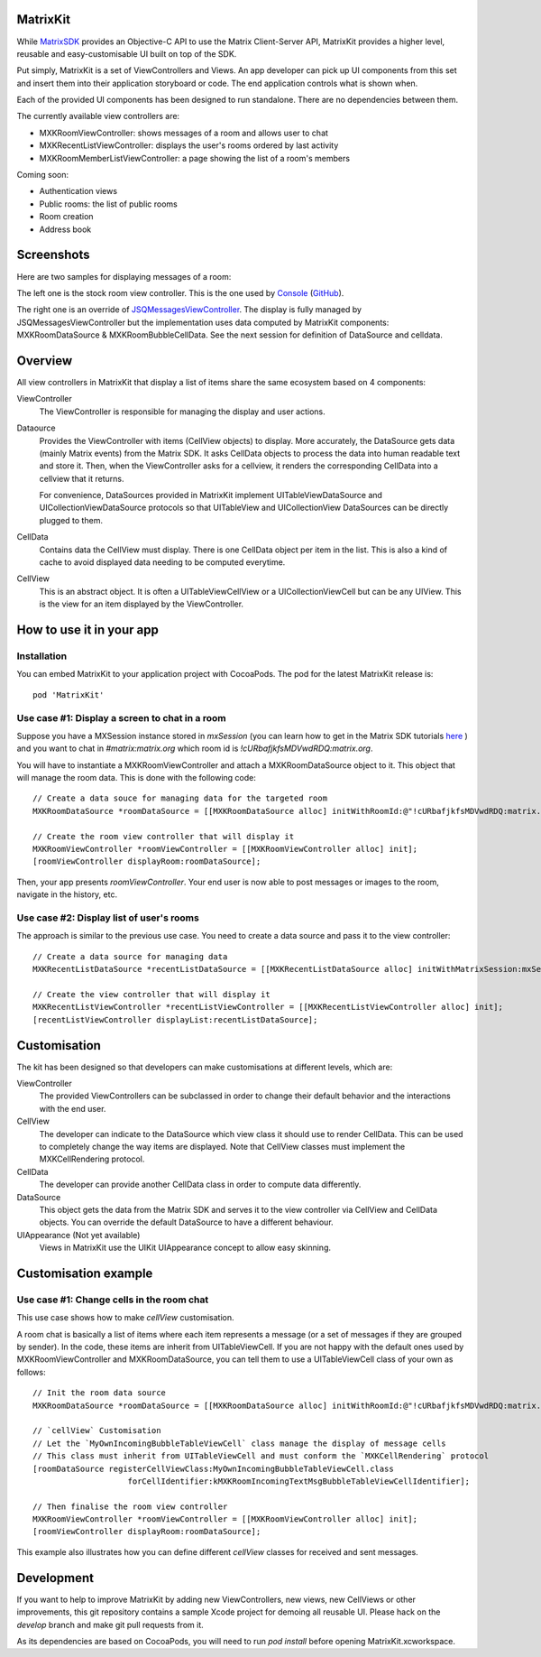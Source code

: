 MatrixKit
=========

While `MatrixSDK 
<https://github.com/matrix-org/matrix-ios-sdk>`_ provides an Objective-C API to
use the Matrix Client-Server API, MatrixKit provides a higher level, reusable
and easy-customisable UI built on top of the SDK.

Put simply, MatrixKit is a set of ViewControllers and Views. An app developer
can pick up UI components from this set and insert them into their application
storyboard or code. The end application controls what is shown when.

Each of the provided UI components has been designed to run standalone. There
are no dependencies between them.

The currently available view controllers are:

- MXKRoomViewController: shows messages of a room and allows user to chat
- MXKRecentListViewController: displays the user's rooms ordered by last
  activity
- MXKRoomMemberListViewController: a page showing the list of a room's members

Coming soon:

- Authentication views
- Public rooms: the list of public rooms
- Room creation
- Address book


Screenshots
===========

Here are two samples for displaying messages of a room:

.. image:: https://raw.githubusercontent.com/matrix-org/matrix-ios-kit/develop/Screenshots/MXKRoomViewController-w240.jpeg
    :width: 240px
    :align: left
    :target: https://raw.githubusercontent.com/matrix-org/matrix-ios-kit/develop/Screenshots/MXKRoomViewController.jpeg

.. image:: https://raw.githubusercontent.com/matrix-org/matrix-ios-kit/develop/Screenshots/MXKJSQMessagesViewController-w240.jpeg
    :width: 240px
    :align: right
    :target: https://raw.githubusercontent.com/matrix-org/matrix-ios-kit/develop/Screenshots/MXKJSQMessagesViewController.jpeg

The left one is the stock room view controller. This is the one used by `Console 
<https://itunes.apple.com/gb/app/matrix-console/id970074271?mt=8>`_ (`GitHub 
<https://github.com/matrix-org/matrix-ios-console>`_).

The right one is an override of `JSQMessagesViewController 
<https://github.com/jessesquires/JSQMessagesViewController>`_. The display is
fully managed by JSQMessagesViewController but the implementation uses data
computed by MatrixKit components: MXKRoomDataSource & MXKRoomBubbleCellData.
See the next session for definition of DataSource and celldata.


Overview
========
All view controllers in MatrixKit that display a list of items share the same
ecosystem based on 4 components:

ViewController
  The ViewController is responsible for managing the display and user actions.

Dataource
  Provides the ViewController with items (CellView objects) to display. More
  accurately, the DataSource gets data (mainly Matrix events) from the Matrix
  SDK. It asks CellData objects to process the data into human readable text and
  store it. Then, when the ViewController asks for a cellview, it renders the
  corresponding CellData into a cellview that it returns.

  For convenience, DataSources provided in MatrixKit implement
  UITableViewDataSource and UICollectionViewDataSource protocols so that
  UITableView and UICollectionView DataSources can be directly plugged to them.

CellData
  Contains data the CellView must display. There is one CellData object per
  item in the list. This is also a kind of cache to avoid displayed data needing
  to be computed everytime.

CellView
  This is an abstract object. It is often a UITableViewCellView or a
  UICollectionViewCell but can be any UIView. This is the view for an item
  displayed by the ViewController.


How to use it in your app
=========================

Installation
------------
You can embed MatrixKit to your application project with CocoaPods. The pod for
the latest MatrixKit release is::

    pod 'MatrixKit'

Use case #1: Display a screen to chat in a room
-----------------------------------------------
Suppose you have a MXSession instance stored in `mxSession` (you can learn how
to get in the Matrix SDK tutorials `here
<https://github.com/matrix-org/matrix-ios-sdk#use-case-2-get-the-rooms-the-user-has-interacted-with>`_
) and you want to chat in `#matrix:matrix.org` which room id is
`!cURbafjkfsMDVwdRDQ:matrix.org`.

You will have to instantiate a MXKRoomViewController and attach a
MXKRoomDataSource object to it. This object that will manage the room data.
This is done with the following code::

        // Create a data souce for managing data for the targeted room
        MXKRoomDataSource *roomDataSource = [[MXKRoomDataSource alloc] initWithRoomId:@"!cURbafjkfsMDVwdRDQ:matrix.org" andMatrixSession:mxSession];

        // Create the room view controller that will display it
        MXKRoomViewController *roomViewController = [[MXKRoomViewController alloc] init];
        [roomViewController displayRoom:roomDataSource];

Then, your app presents `roomViewController`. Your end user is now able to post
messages or images to the room, navigate in the history, etc.

Use case #2: Display list of user's rooms
-----------------------------------------
The approach is similar to the previous use case. You need to create a data
source and pass it to the view controller::

        // Create a data source for managing data
        MXKRecentListDataSource *recentListDataSource = [[MXKRecentListDataSource alloc] initWithMatrixSession:mxSession];

        // Create the view controller that will display it
        MXKRecentListViewController *recentListViewController = [[MXKRecentListViewController alloc] init];
        [recentListViewController displayList:recentListDataSource];


Customisation
=============

The kit has been designed so that developers can make customisations at
different levels, which are:

ViewController
  The provided ViewControllers can be subclassed in order to change their
  default behavior and the interactions with the end user.

CellView
  The developer can indicate to the DataSource which view class it should use to
  render CellData. This can be used to completely change the way items are
  displayed. Note that CellView classes must implement the MXKCellRendering
  protocol.

CellData
  The developer can provide another CellData class in order to compute data
  differently.

DataSource
  This object gets the data from the Matrix SDK and serves it to the view
  controller via CellView and CellData objects. You can override the default
  DataSource to have a different behaviour.

UIAppearance (Not yet available)
    Views in MatrixKit use the UIKit UIAppearance concept to allow easy skinning.


Customisation example
=====================

Use case #1: Change cells in the room chat
------------------------------------------
This use case shows how to make `cellView` customisation.

A room chat is basically a list of items where each item represents a message
(or a set of messages if they are grouped by sender). In the code, these items
are inherit from UITableViewCell. If you are not happy with the default
ones used by MXKRoomViewController and MXKRoomDataSource, you can tell them to
use a UITableViewCell class of your own as follows::

        // Init the room data source
        MXKRoomDataSource *roomDataSource = [[MXKRoomDataSource alloc] initWithRoomId:@"!cURbafjkfsMDVwdRDQ:matrix.org" andMatrixSession:mxSession];

        // `cellView` Customisation
        // Let the `MyOwnIncomingBubbleTableViewCell` class manage the display of message cells
        // This class must inherit from UITableViewCell and must conform the `MXKCellRendering` protocol
        [roomDataSource registerCellViewClass:MyOwnIncomingBubbleTableViewCell.class
                            forCellIdentifier:kMXKRoomIncomingTextMsgBubbleTableViewCellIdentifier];

        // Then finalise the room view controller
        MXKRoomViewController *roomViewController = [[MXKRoomViewController alloc] init];
        [roomViewController displayRoom:roomDataSource];
        
This example also illustrates how you can define different `cellView` classes
for received and sent messages.

Development
===========

If you want to help to improve MatrixKit by adding new ViewControllers, new
views, new CellViews or other improvements, this git repository contains a
sample Xcode project for demoing all reusable UI.  Please hack on the `develop`
branch and make git pull requests from it.

As its dependencies are based on CocoaPods, you will need to run `pod install`
before opening MatrixKit.xcworkspace.

